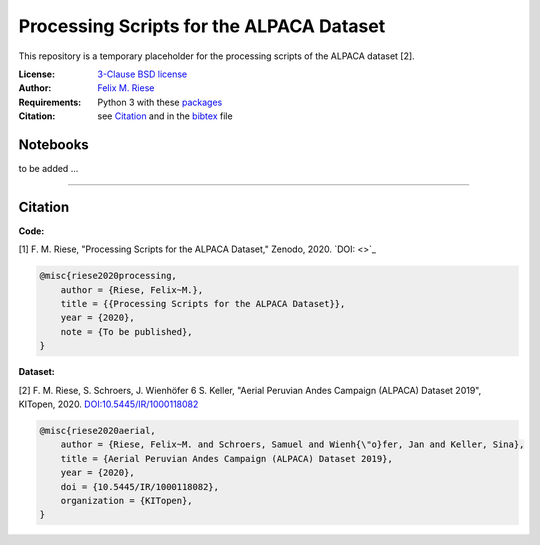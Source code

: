 Processing Scripts for the ALPACA Dataset
=========================================

This repository is a temporary placeholder for the processing scripts of the
ALPACA dataset [2].

:License:
    `3-Clause BSD license <LICENSE>`_

:Author:
    `Felix M. Riese <mailto:github@felixriese.de>`_

:Requirements:
    Python 3 with these `packages <requirements.txt>`_

:Citation:
    see `Citation`_ and in the `bibtex <bibliography.bib>`_ file

Notebooks
---------

to be added ...

----

Citation
--------

**Code:**

[1] F. M. Riese, "Processing Scripts for the ALPACA Dataset," Zenodo, 2020.
`DOI: <>`_

.. code:: bibtex

    @misc{riese2020processing,
        author = {Riese, Felix~M.},
        title = {{Processing Scripts for the ALPACA Dataset}},
        year = {2020},
        note = {To be published},
    }

**Dataset:**

[2] F. M. Riese, S. Schroers, J. Wienhöfer 6 S. Keller, "Aerial Peruvian Andes
Campaign (ALPACA) Dataset 2019", KITopen, 2020.
`DOI:10.5445/IR/1000118082 <https://doi.org/10.5445/IR/1000118082>`_

.. code:: bibtex

    @misc{riese2020aerial,
        author = {Riese, Felix~M. and Schroers, Samuel and Wienh{\"o}fer, Jan and Keller, Sina},
        title = {Aerial Peruvian Andes Campaign (ALPACA) Dataset 2019},
        year = {2020},
        doi = {10.5445/IR/1000118082},
        organization = {KITopen},
    }
